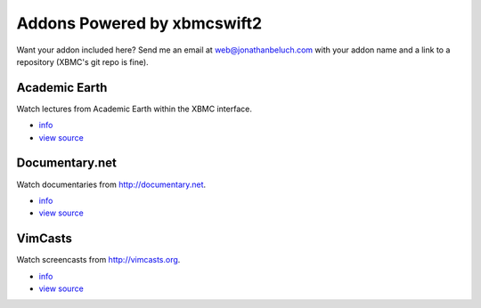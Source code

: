 .. _poweredby:


Addons Powered by xbmcswift2
============================ 

Want your addon included here? Send me an email at web@jonathanbeluch.com with
your addon name and a link to a repository (XBMC's git repo is fine).

Academic Earth
--------------

Watch lectures from Academic Earth within the XBMC interface.

* `info <http://xbmcaddonbrowser.com/addons/eden/plugin.video.academicearth/>`_
* `view source <https://github.com/jbeluch/xbmc-academic-earth>`_

Documentary.net
---------------

Watch documentaries from http://documentary.net.

* `info <http://xbmcaddonbrowser.com/addons/eden/plugin.video.documentary.net/>`_
* `view source <https://github.com/jbeluch/plugin.video.documentary.net>`_

VimCasts
--------

Watch screencasts from http://vimcasts.org.

* `info <http://xbmcaddonbrowser.com/addons/eden/plugin.video.vimcasts/>`_
* `view source <https://github.com/jbeluch/xbmc-vimcasts>`_
